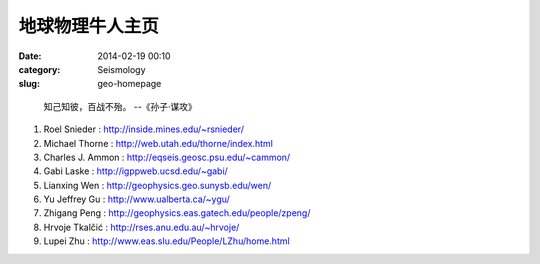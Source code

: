 地球物理牛人主页
################

:date: 2014-02-19 00:10
:category: Seismology
:slug: geo-homepage

..

 知己知彼，百战不殆。 --《孙子·谋攻》

#. Roel Snieder : http://inside.mines.edu/~rsnieder/
#. Michael Thorne : http://web.utah.edu/thorne/index.html
#. Charles J. Ammon : http://eqseis.geosc.psu.edu/~cammon/
#. Gabi Laske : http://igppweb.ucsd.edu/~gabi/
#. Lianxing Wen : http://geophysics.geo.sunysb.edu/wen/
#. Yu Jeffrey Gu : http://www.ualberta.ca/~ygu/
#. Zhigang Peng : http://geophysics.eas.gatech.edu/people/zpeng/
#. Hrvoje Tkalčić : http://rses.anu.edu.au/~hrvoje/
#. Lupei Zhu : http://www.eas.slu.edu/People/LZhu/home.html
